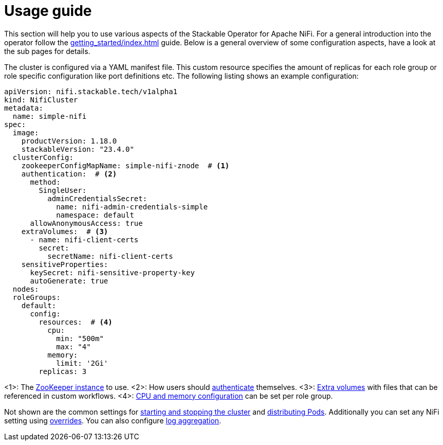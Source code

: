 = Usage guide

This section will help you to use various aspects of the Stackable Operator for Apache NiFi. For a general introduction into the operator follow the xref:getting_started/index.adoc[] guide. Below is a general overview of some configuration aspects, have a look at the sub pages for details.

The cluster is configured via a YAML manifest file. This custom resource specifies the amount of replicas for each role group or role specific configuration like port definitions etc.
The following listing shows an example configuration:

[source,yaml]
----
apiVersion: nifi.stackable.tech/v1alpha1
kind: NifiCluster
metadata:
  name: simple-nifi
spec:
  image:
    productVersion: 1.18.0
    stackableVersion: "23.4.0"
  clusterConfig:
    zookeeperConfigMapName: simple-nifi-znode  # <1>
    authentication:  # <2>
      method:
        SingleUser:
          adminCredentialsSecret:
            name: nifi-admin-credentials-simple
            namespace: default
      allowAnonymousAccess: true
    extraVolumes:  # <3>
      - name: nifi-client-certs
        secret:
          secretName: nifi-client-certs
    sensitiveProperties:
      keySecret: nifi-sensitive-property-key
      autoGenerate: true
  nodes:
  roleGroups:
    default:
      config:
        resources:  # <4>
          cpu:
            min: "500m"
            max: "4"
          memory:
            limit: '2Gi'
        replicas: 3
----

<1>: The xref:usage_guide/zookeeper-connection.adoc[ZooKeeper instance] to use.
<2>: How users should xref:usage_guide/security.adoc[authenticate] themselves.
<3>: xref:usage_guide/extra-volumes.adoc[Extra volumes] with files that can be referenced in custom workflows.
<4>: xref:usage_guide/resource-configuration.adoc[CPU and memory configuration] can be set per role group.

Not shown are the common settings for xref:usage_guide/cluster-operations.adoc[starting and stopping the cluster] and xref:usage_guide/pod-placement.adoc[distributing Pods]. Additionally you can set any NiFi setting using xref:usage_guide/configuration-environment-overrides.adoc[overrides]. You can also configure xref:usage_guide/log-aggregation.adoc[log aggregation].
